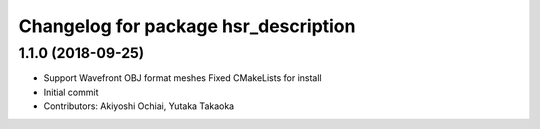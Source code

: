 ^^^^^^^^^^^^^^^^^^^^^^^^^^^^^^^^^^^^^
Changelog for package hsr_description
^^^^^^^^^^^^^^^^^^^^^^^^^^^^^^^^^^^^^

1.1.0 (2018-09-25)
------------------
* Support Wavefront OBJ format meshes
  Fixed CMakeLists for install
* Initial commit
* Contributors: Akiyoshi Ochiai, Yutaka Takaoka
